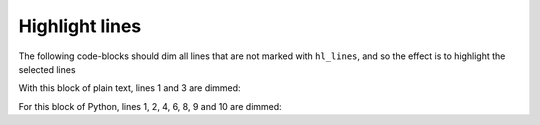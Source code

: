 Highlight lines
---------------

The following code-blocks should dim all lines that are not marked with
``hl_lines``, and so the effect is to highlight the selected lines

With this block of plain text, lines 1 and 3 are dimmed:

.. code-block:: text
   :linenos:
   :hl_lines: 2

   To be
   or not to be
   that is the question

For this block of Python, lines 1, 2, 4, 6, 8, 9 and 10 are dimmed:

.. code-block:: python
   :linenos:
   :hl_lines: 3 5 7

   number = 0

   if number > 0:
       print("Positive number")
   elif number == 0:
       print('Zero')
   else:
       print('Negative number')

   print('This statement is always executed')

